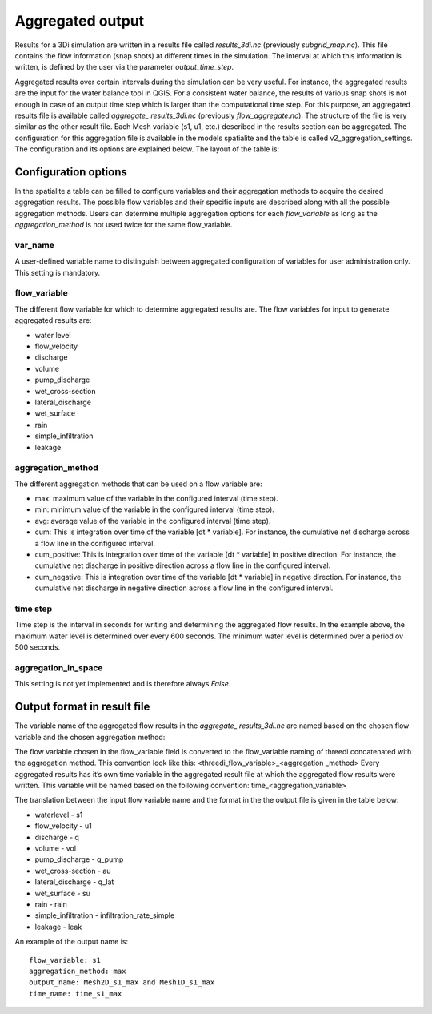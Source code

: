 .. _aggregationnetcdf:

Aggregated output
=================

Results for a 3Di simulation are written in a results file called *results_3di.nc* (previously *subgrid_map.nc*). This file contains the flow information (snap shots) at different times in the simulation. The interval at which this information is written, is defined by the user via the parameter *output_time_step*. 

Aggregated results over certain intervals during the simulation can be very useful. For instance, the aggregated results are the input for the water balance tool in QGIS. For a consistent water balance, the results of various snap shots is not enough in case of an output time step which is larger than the computational time step. For this purpose, an aggregated results file is available called *aggregate_ results_3di.nc* (previously *flow_aggregate.nc*). The structure of the file is very similar as the other result file. Each Mesh variable (s1, u1, etc.) described in the results section can be aggregated. The configuration for this aggregation file is available in the models spatialite and the table is called v2_aggregation_settings. The configuration and its options are explained below. The layout of the table is:

.. figure:: image/aggregation_table.png
   :alt: Table layout aggregation options

Configuration options
---------------------

In the spatialite a table can be filled to configure variables and their aggregation methods to acquire the desired aggregation results. The possible flow variables and their specific inputs are described along with all the possible aggregation methods. Users can determine multiple aggregation options for each *flow_variable* as long as the *aggregation_method* is not used twice for the same flow_variable.

var_name
^^^^^^^^

A user-defined variable name to distinguish between aggregated configuration of variables for user administration only. This setting is mandatory.

flow_variable
^^^^^^^^^^^^^

The different flow variable for which to determine aggregated results are. The flow variables for input to generate aggregated results are:

* water level
* flow_velocity
* discharge
* volume
* pump_discharge
* wet_cross-section
* lateral_discharge
* wet_surface
* rain
* simple_infiltration
* leakage

aggregation_method
^^^^^^^^^^^^^^^^^^

The different aggregation methods that can be used on a flow variable are:

* max: maximum value of the variable in the configured interval (time step).
* min: minimum value of the variable in the configured interval (time step).
* avg: average value of the variable in the configured interval (time step).
* cum: This is integration over time of the variable [dt * variable]. For instance, the cumulative net discharge across a flow line in the configured interval.
* cum_positive: This is integration over time of the variable [dt * variable] in positive direction. For instance, the cumulative net discharge in positive direction across a flow line in the configured interval.
* cum_negative: This is integration over time of the variable [dt * variable] in negative direction. For instance, the cumulative net discharge in negative direction across a flow line in the configured interval.

time step
^^^^^^^^

Time step is the interval in seconds for writing and determining the aggregated flow results. In the example above, the maximum water level is determined over every 600 seconds. The minimum water level is determined over a period ov 500 seconds. 

aggregation_in_space
^^^^^^^^^^^^^^^^^^^^
This setting is not yet implemented and is therefore always *False*.

Output format in result file
----------------------------

The variable name of the aggregated flow results in the *aggregate_ results_3di.nc* are named based on the chosen flow variable and the chosen aggregation method:

The flow variable chosen in the flow_variable field is converted to the flow_variable naming of threedi concatenated with the aggregation method. This convention look like this:
<threedi_flow_variable>_<aggregation _method> 
Every aggregated results has it’s own time variable in the aggregated result file at which the aggregated flow results were written. This variable will be named based on the following convention:
time_<aggregation_variable>

The translation between the input flow variable name and the format in the the output file is given in the table below:

* waterlevel - s1
* flow_velocity - u1
* discharge - q
* volume - vol
* pump_discharge - q_pump
* wet_cross-section - au
* lateral_discharge - q_lat
* wet_surface - su
* rain - rain
* simple_infiltration - infiltration_rate_simple
* leakage - leak

An example of the output name is::

  flow_variable: s1
  aggregation_method: max
  output_name: Mesh2D_s1_max and Mesh1D_s1_max
  time_name: time_s1_max
